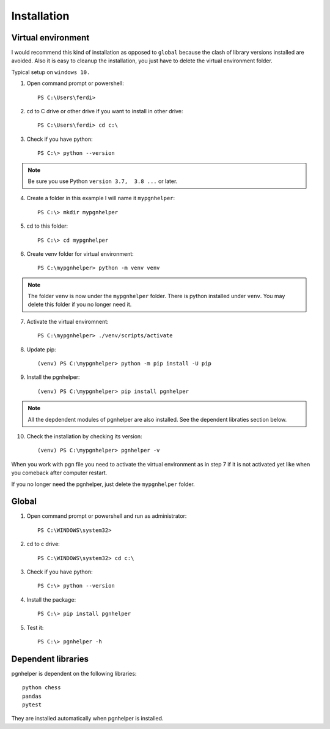 .. _Installation Overview:

Installation
============

Virtual environment
^^^^^^^^^^^^^^^^^^^

I would recommend this kind of installation as opposed to ``global`` because
the clash of library versions installed are avoided. Also it is easy to cleanup
the installation, you just have to delete the virtual environment folder.

Typical setup on ``windows 10.``

1. Open command prompt or powershell::

    PS C:\Users\ferdi>

2. cd to C drive or other drive if you want to install in other drive::

    PS C:\Users\ferdi> cd c:\

3. Check if you have python::

    PS C:\> python --version

.. Note::
    Be sure you use Python ``version 3.7,  3.8 ...`` or later.

4. Create a folder in this example I will name it ``mypgnhelper``::

    PS C:\> mkdir mypgnhelper

5. cd to this folder::

    PS C:\> cd mypgnhelper

6. Create venv folder for virtual environment::

    PS C:\mypgnhelper> python -m venv venv

.. Note::
    The folder ``venv`` is now under the ``mypgnhelper`` folder. There is python
    installed under ``venv``. You may delete this folder if you no longer need it.

7. Activate the virtual enviromnent::

    PS C:\mypgnhelper> ./venv/scripts/activate

8. Update pip::

    (venv) PS C:\mypgnhelper> python -m pip install -U pip

9. Install the pgnhelper::

    (venv) PS C:\mypgnhelper> pip install pgnhelper

.. Note::
    All the depdendent modules of pgnhelper are also installed. See
    the dependent libraties section below.

10. Check the installation by checking its version::

    (venv) PS C:\mypgnhelper> pgnhelper -v

When you work with pgn file you need to activate the virtual environment
as in step 7 if it is not activated yet like when you comeback after computer restart.

If you no longer need the pgnhelper, just delete the ``mypgnhelper`` folder.


Global
^^^^^^

1. Open command prompt or powershell and run as administrator::

    PS C:\WINDOWS\system32>

2. cd to c drive::

    PS C:\WINDOWS\system32> cd c:\

3. Check if you have python::

    PS C:\> python --version

4. Install the package::

    PS C:\> pip install pgnhelper

5. Test it::

    PS C:\> pgnhelper -h


Dependent libraries
^^^^^^^^^^^^^^^^^^^

pgnhelper is dependent on the following libraries::

    python chess
    pandas
    pytest

They are installed automatically when pgnhelper is installed.
